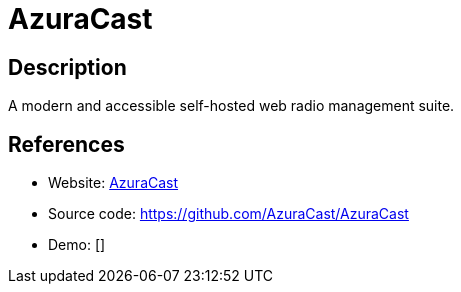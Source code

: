 = AzuraCast

:Name:          AzuraCast
:Language:      PHP
:License:       Apache-2.0
:Topic:         Media Streaming
:Category:      Audio Streaming
:Subcategory:   

// END-OF-HEADER. DO NOT MODIFY OR DELETE THIS LINE

== Description

A modern and accessible self-hosted web radio management suite.

== References

* Website: https://www.azuracast.com/[AzuraCast]
* Source code: https://github.com/AzuraCast/AzuraCast[https://github.com/AzuraCast/AzuraCast]
* Demo: []
